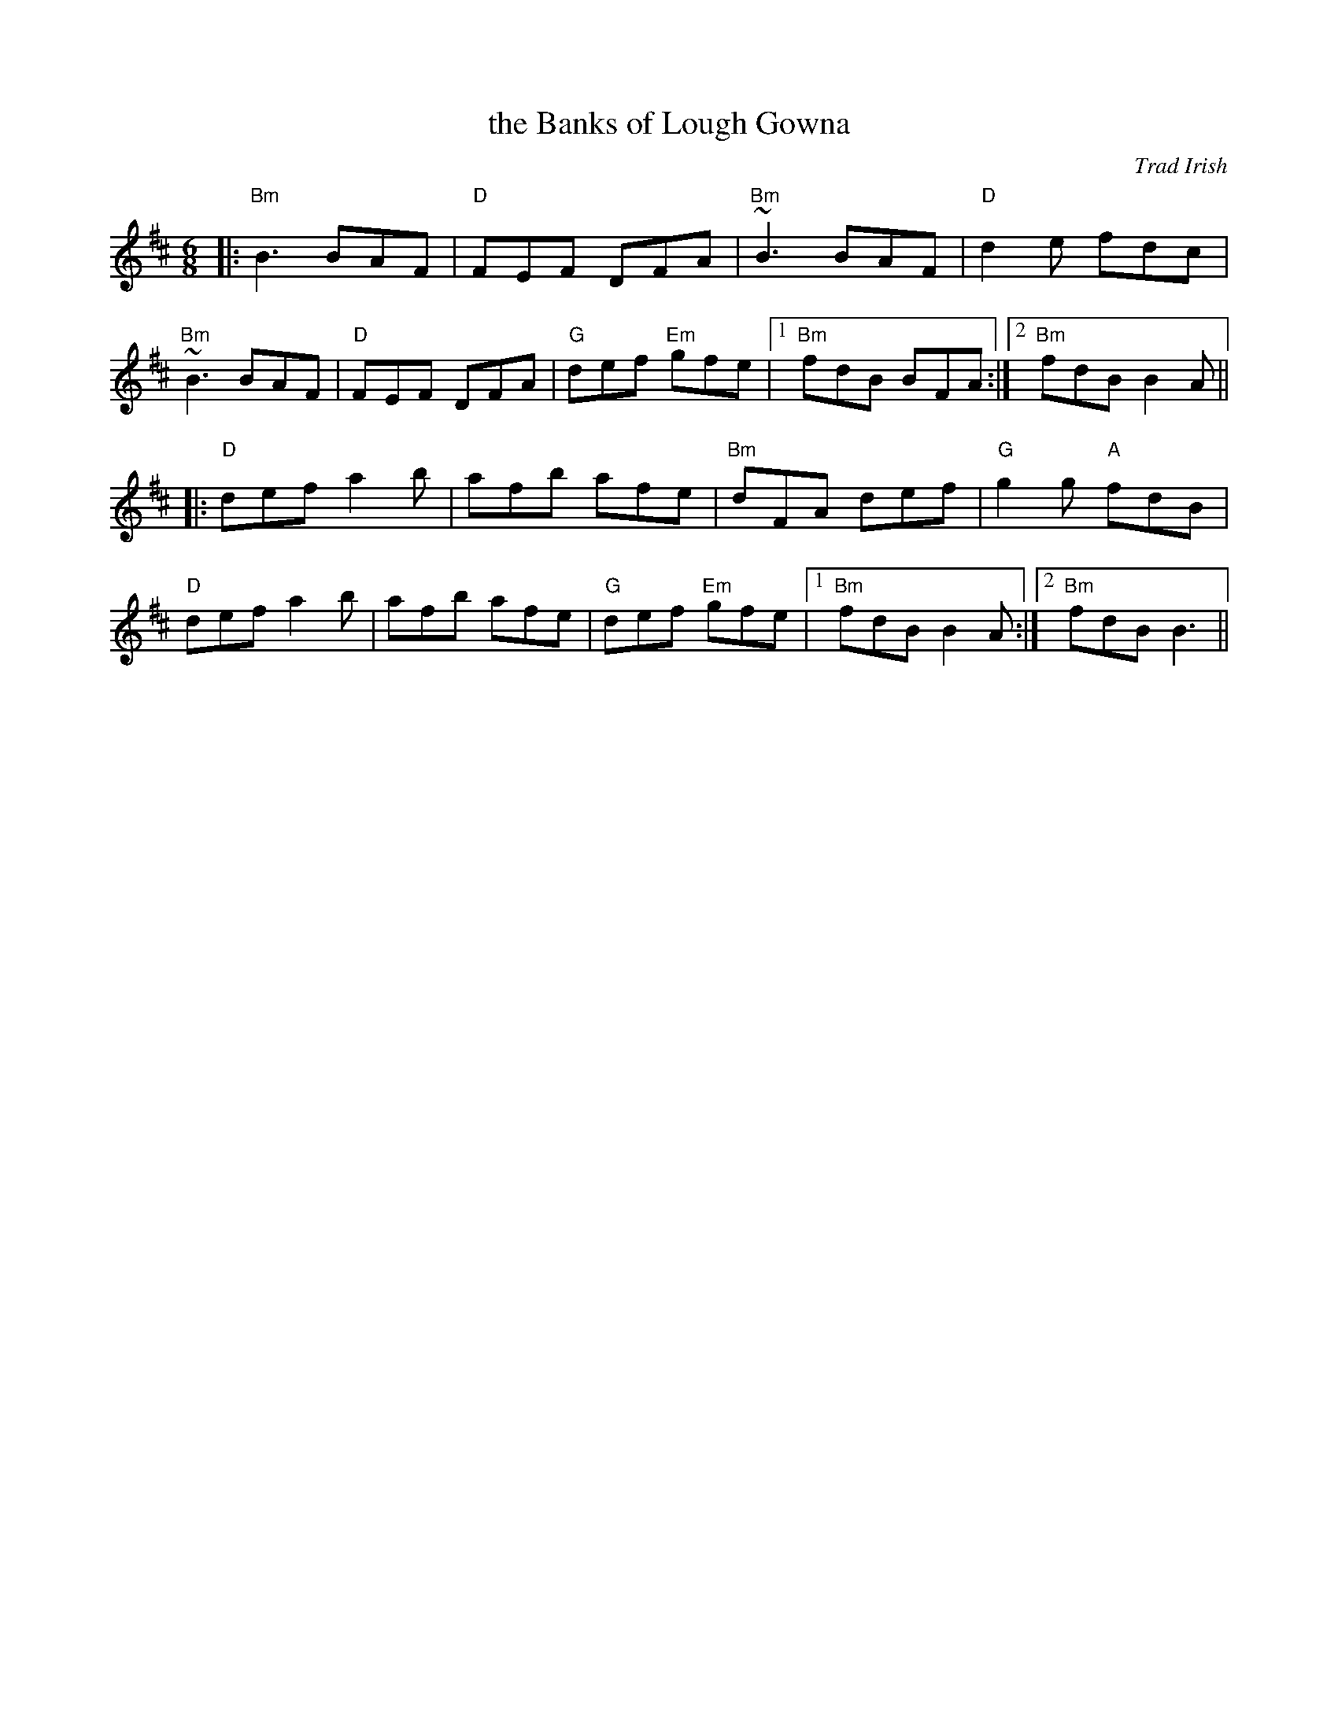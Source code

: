 X: 2
T: the Banks of Lough Gowna
O: Trad Irish
R: jig
M: 6/8
L: 1/8
K: Bm	% and D
[|:\
"Bm"B3 BAF | "D"FEF DFA | "Bm"~B3 BAF | "D"d2 e fdc | 
"Bm"~B3 BAF | "D"FEF DFA | "G"def "Em"gfe |1 "Bm"fdB BFA :| \
[2 "Bm"fdB B2A || 
[|:\
"D"def a2b | afb afe | "Bm"dFA def | "G"g2 g "A"fdB | 
"D"def a2b | afb afe | "G"def "Em"gfe |1 "Bm"fdB B2A :| \
[2 "Bm"fdB B3 || 

